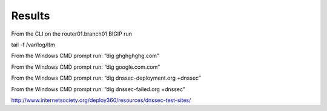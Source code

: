 Results
#####################

From the CLI on the router01.branch01 BIGIP run

tail -f /var/log/ltm

From the Windows CMD prompt run: “dig ghghghghg.com”

.. image:: /_static/class2/nxdomain.png

From the Windows CMD prompt run: “dig google.com.com”

.. image:: /_static/class2/google.png


From the Windows CMD prompt run: “dig dnssec-deployment.org +dnssec”

.. image:: /_static/class2/dnssec-resolver-results.png

From the Windows CMD prompt run: “dig dnssec-failed.org +dnssec”

.. image:: /_static/class2/dnssec-failed.png



http://www.internetsociety.org/deploy360/resources/dnssec-test-sites/

